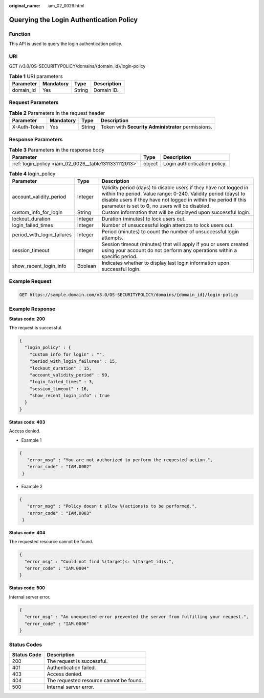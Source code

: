 :original_name: iam_02_0026.html

.. _iam_02_0026:

Querying the Login Authentication Policy
========================================

Function
--------

This API is used to query the login authentication policy.

URI
---

GET /v3.0/OS-SECURITYPOLICY/domains/{domain_id}/login-policy

.. table:: **Table 1** URI parameters

   ========= ========= ====== ===========
   Parameter Mandatory Type   Description
   ========= ========= ====== ===========
   domain_id Yes       String Domain ID.
   ========= ========= ====== ===========

Request Parameters
------------------

.. table:: **Table 2** Parameters in the request header

   +--------------+-----------+--------+----------------------------------------------------+
   | Parameter    | Mandatory | Type   | Description                                        |
   +==============+===========+========+====================================================+
   | X-Auth-Token | Yes       | String | Token with **Security Administrator** permissions. |
   +--------------+-----------+--------+----------------------------------------------------+

Response Parameters
-------------------

.. table:: **Table 3** Parameters in the response body

   +-------------------------------------------------------+--------+------------------------------+
   | Parameter                                             | Type   | Description                  |
   +=======================================================+========+==============================+
   | :ref:`login_policy <iam_02_0026__table1311331112013>` | object | Login authentication policy. |
   +-------------------------------------------------------+--------+------------------------------+

.. _iam_02_0026__table1311331112013:

.. table:: **Table 4** login_policy

   +----------------------------+---------+--------------------------------------------------------------------------------------------------------------------------------------------------------------------------------------------------------------------------------------------------------------+
   | Parameter                  | Type    | Description                                                                                                                                                                                                                                                  |
   +============================+=========+==============================================================================================================================================================================================================================================================+
   | account_validity_period    | Integer | Validity period (days) to disable users if they have not logged in within the period. Value range: 0-240. Validity period (days) to disable users if they have not logged in within the period If this parameter is set to **0**, no users will be disabled. |
   +----------------------------+---------+--------------------------------------------------------------------------------------------------------------------------------------------------------------------------------------------------------------------------------------------------------------+
   | custom_info_for_login      | String  | Custom information that will be displayed upon successful login.                                                                                                                                                                                             |
   +----------------------------+---------+--------------------------------------------------------------------------------------------------------------------------------------------------------------------------------------------------------------------------------------------------------------+
   | lockout_duration           | Integer | Duration (minutes) to lock users out.                                                                                                                                                                                                                        |
   +----------------------------+---------+--------------------------------------------------------------------------------------------------------------------------------------------------------------------------------------------------------------------------------------------------------------+
   | login_failed_times         | Integer | Number of unsuccessful login attempts to lock users out.                                                                                                                                                                                                     |
   +----------------------------+---------+--------------------------------------------------------------------------------------------------------------------------------------------------------------------------------------------------------------------------------------------------------------+
   | period_with_login_failures | Integer | Period (minutes) to count the number of unsuccessful login attempts.                                                                                                                                                                                         |
   +----------------------------+---------+--------------------------------------------------------------------------------------------------------------------------------------------------------------------------------------------------------------------------------------------------------------+
   | session_timeout            | Integer | Session timeout (minutes) that will apply if you or users created using your account do not perform any operations within a specific period.                                                                                                                 |
   +----------------------------+---------+--------------------------------------------------------------------------------------------------------------------------------------------------------------------------------------------------------------------------------------------------------------+
   | show_recent_login_info     | Boolean | Indicates whether to display last login information upon successful login.                                                                                                                                                                                   |
   +----------------------------+---------+--------------------------------------------------------------------------------------------------------------------------------------------------------------------------------------------------------------------------------------------------------------+

Example Request
---------------

.. code-block:: text

   GET https://sample.domain.com/v3.0/OS-SECURITYPOLICY/domains/{domain_id}/login-policy

Example Response
----------------

**Status code: 200**

The request is successful.

.. code-block::

   {
     "login_policy" : {
       "custom_info_for_login" : "",
       "period_with_login_failures" : 15,
       "lockout_duration" : 15,
       "account_validity_period" : 99,
       "login_failed_times" : 3,
       "session_timeout" : 16,
       "show_recent_login_info" : true
     }
   }

**Status code: 403**

Access denied.

-  Example 1

.. code-block::

   {
      "error_msg" : "You are not authorized to perform the requested action.",
      "error_code" : "IAM.0002"
    }

-  Example 2

.. code-block::

   {
      "error_msg" : "Policy doesn't allow %(actions)s to be performed.",
      "error_code" : "IAM.0003"
    }

**Status code: 404**

The requested resource cannot be found.

.. code-block::

   {
     "error_msg" : "Could not find %(target)s: %(target_id)s.",
     "error_code" : "IAM.0004"
   }

**Status code: 500**

Internal server error.

.. code-block::

   {
     "error_msg" : "An unexpected error prevented the server from fulfilling your request.",
     "error_code" : "IAM.0006"
   }

Status Codes
------------

=========== =======================================
Status Code Description
=========== =======================================
200         The request is successful.
401         Authentication failed.
403         Access denied.
404         The requested resource cannot be found.
500         Internal server error.
=========== =======================================
